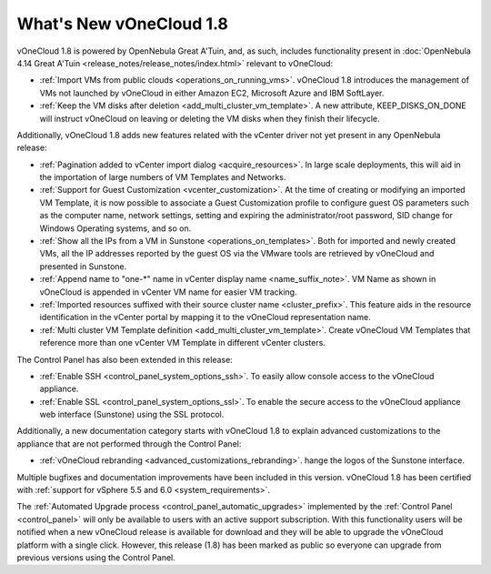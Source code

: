 .. _whats_new:

========================
What's New vOneCloud 1.8
========================

vOneCloud 1.8 is powered by OpenNebula Great A'Tuin, and, as such, includes functionality present in :doc:`OpenNebula 4.14 Great A'Tuin <release_notes/release_notes/index.html>` relevant to vOneCloud:

- :ref:`Import VMs from public clouds <operations_on_running_vms>`. vOneCloud 1.8 introduces the management of VMs not launched by vOneCloud in either Amazon EC2, Microsoft Azure and IBM SoftLayer.
- :ref:`Keep the VM disks after deletion <add_multi_cluster_vm_template>`. A new attribute, KEEP_DISKS_ON_DONE will instruct vOneCloud on leaving or deleting the VM disks when they finish their lifecycle.

Additionally, vOneCloud 1.8 adds new features related with the vCenter driver not yet present in any OpenNebula release:

- :ref:`Pagination added to vCenter import dialog <acquire_resources>`. In large scale deployments, this will aid in the importation of large numbers of VM Templates and Networks.
- :ref:`Support for Guest Customization <vcenter_customization>`. At the time of creating or modifying an imported VM Template, it is now possible to associate a Guest Customization profile to configure guest OS parameters such as the computer name, network settings, setting and expiring the administrator/root password, SID change for Windows Operating systems, and so on.
- :ref:`Show all the IPs from a VM in Sunstone <operations_on_templates>`. Both for imported and newly created VMs, all the IP addresses reported by the guest OS via the VMware tools are retrieved by vOneCloud and presented in Sunstone.
- :ref:`Append name to "one-*" name in vCenter display name <name_suffix_note>`. VM Name as shown in vOneCloud is appended in vCenter VM name for easier VM tracking.
- :ref:`Imported resources suffixed with their source cluster name <cluster_prefix>`. This feature aids in the resource identification in the vCenter portal by mapping it to the vOneCloud representation name.
- :ref:`Multi cluster VM Template definition <add_multi_cluster_vm_template>`. Create vOneCloud VM Templates that reference more than one vCenter VM Template in different vCenter clusters.

The Control Panel has also been extended in this release:

- :ref:`Enable SSH <control_panel_system_options_ssh>`. To easily allow console access to the vOneCloud appliance.
- :ref:`Enable SSL <control_panel_system_options_ssl>`. To enable the secure access to the vOneCloud appliance web interface (Sunstone) using the SSL protocol.

Additionally, a new documentation category starts with vOneCloud 1.8 to explain advanced customizations to the appliance that are not performed through the Control Panel:

- :ref:`vOneCloud rebranding <advanced_customizations_rebranding>`. hange the logos of the Sunstone interface.

Multiple bugfixes and documentation improvements have been included in this version. vOneCloud 1.8 has been certified with :ref:`support for vSphere 5.5 and 6.0 <system_requirements>`.

The :ref:`Automated Upgrade process <control_panel_automatic_upgrades>` implemented by the :ref:`Control Panel <control_panel>` will only be available to users with an active support subscription. With this functionality users will be notified when a new vOneCloud release is available for download and they will be able to upgrade the vOneCloud platform with a single click. However, this release (1.8) has been marked as public so everyone can upgrade from previous versions using the Control Panel.
